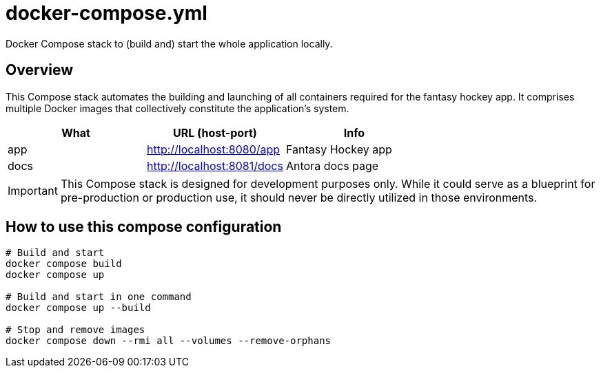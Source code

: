 = docker-compose.yml

Docker Compose stack to (build and) start the whole application locally.

== Overview

This Compose stack automates the building and launching of all containers required
for the fantasy hockey app. It comprises multiple Docker images that collectively constitute the
application's system.

|===
| What | URL (host-port) | Info

| app
| http://localhost:8080/app
| Fantasy Hockey app

| docs
| http://localhost:8081/docs
| Antora docs page
|===

IMPORTANT: This Compose stack is designed for development purposes only. While it could serve as
a blueprint for pre-production or production use, it should never be directly utilized in those
environments.

== How to use this compose configuration

[source, bash]

----
# Build and start
docker compose build
docker compose up

# Build and start in one command
docker compose up --build

# Stop and remove images
docker compose down --rmi all --volumes --remove-orphans
----
